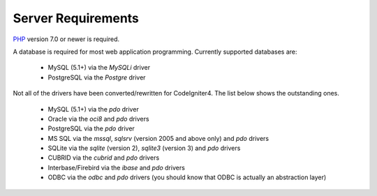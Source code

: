 ###################
Server Requirements
###################

`PHP <http://php.net/>`_ version 7.0 or newer is required.

A database is required for most web application programming.
Currently supported databases are:

  - MySQL (5.1+) via the *MySQLi* driver
  - PostgreSQL via the *Postgre* driver

Not all of the drivers have been converted/rewritten for CodeIgniter4. 
The list below shows the outstanding ones.

  - MySQL (5.1+) via the *pdo* driver
  - Oracle via the *oci8* and *pdo* drivers
  - PostgreSQL via the *pdo* driver
  - MS SQL via the *mssql*, *sqlsrv* (version 2005 and above only) and *pdo* drivers
  - SQLite via the *sqlite* (version 2), *sqlite3* (version 3) and *pdo* drivers
  - CUBRID via the *cubrid* and *pdo* drivers
  - Interbase/Firebird via the *ibase* and *pdo* drivers
  - ODBC via the *odbc* and *pdo* drivers (you should know that ODBC is actually an abstraction layer)

